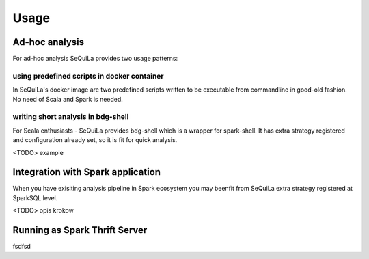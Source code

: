 Usage
=====

Ad-hoc analysis
#################

For ad-hoc analysis SeQuiLa provides two usage patterns:

using predefined scripts in docker container
**********************************************

In SeQuiLa's docker image are two predefined scripts written to be executable from commandline in good-old fashion.  No need of Scala and Spark is needed.


writing short analysis in bdg-shell
************************************

For Scala enthusiasts - SeQuiLa provides bdg-shell which is a wrapper for spark-shell. It has extra strategy registered  and configuration already set, so it is fit for quick analysis.

<TODO> example



Integration with Spark application
####################################

When you have exisiting analysis pipeline in Spark ecosystem you may beenfit from SeQuiLa extra strategy registered at SparkSQL level.

<TODO> opis krokow


Running as Spark Thrift Server
##############################
fsdfsd